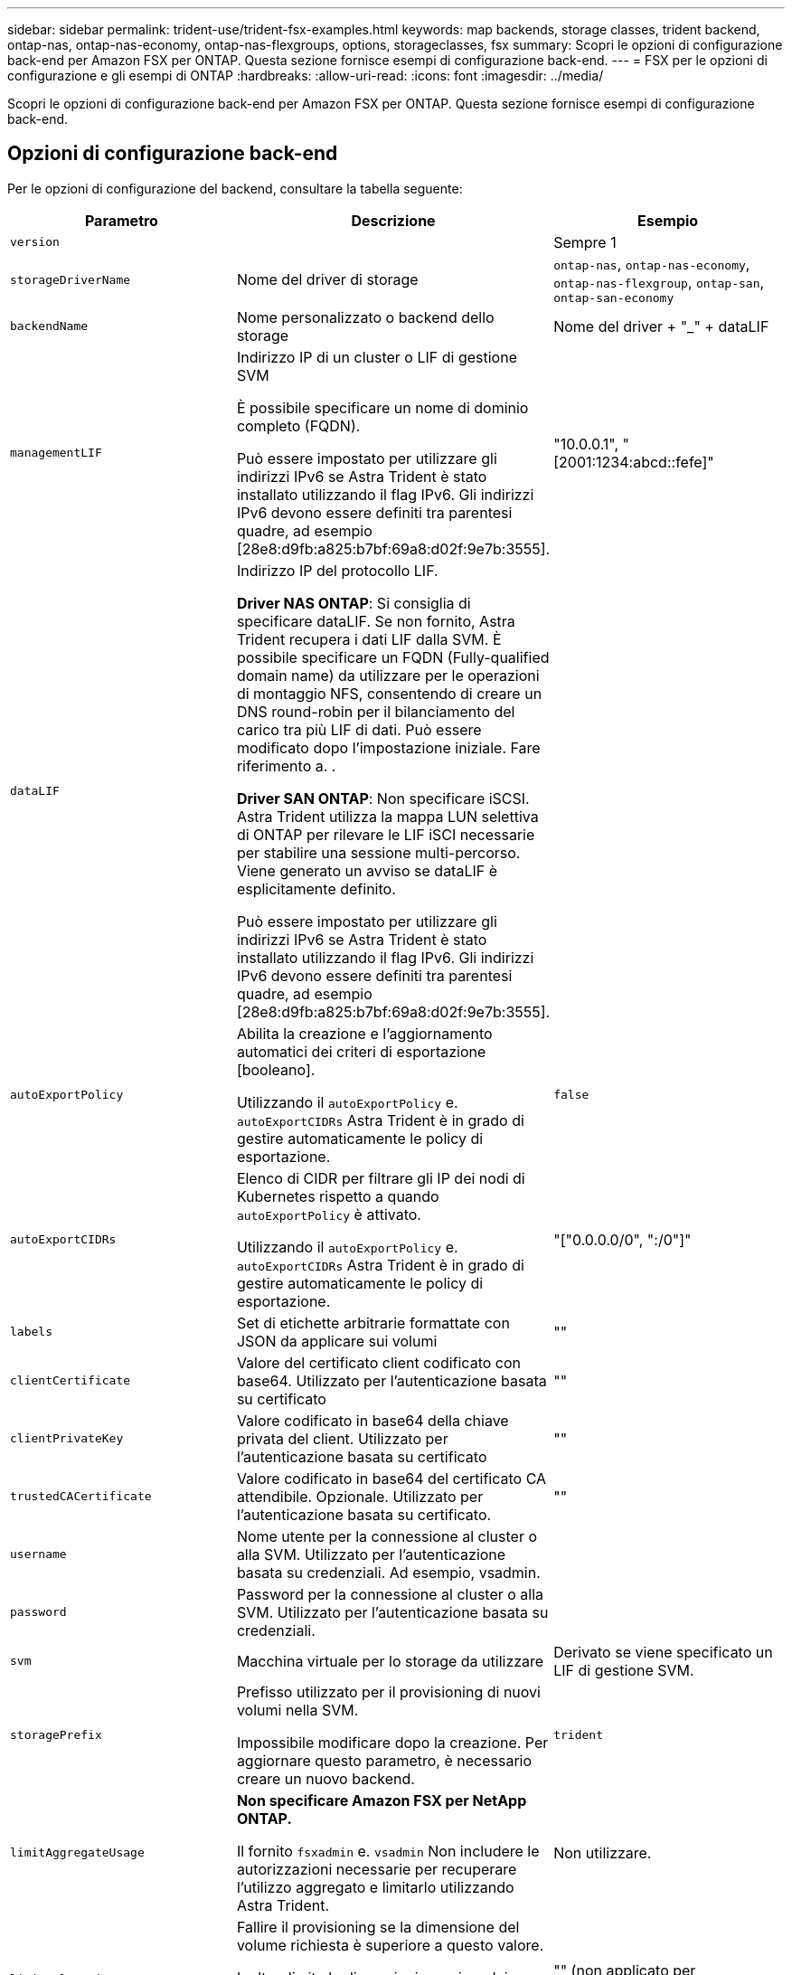 ---
sidebar: sidebar 
permalink: trident-use/trident-fsx-examples.html 
keywords: map backends, storage classes, trident backend, ontap-nas, ontap-nas-economy, ontap-nas-flexgroups, options, storageclasses, fsx 
summary: Scopri le opzioni di configurazione back-end per Amazon FSX per ONTAP. Questa sezione fornisce esempi di configurazione back-end. 
---
= FSX per le opzioni di configurazione e gli esempi di ONTAP
:hardbreaks:
:allow-uri-read: 
:icons: font
:imagesdir: ../media/


[role="lead"]
Scopri le opzioni di configurazione back-end per Amazon FSX per ONTAP. Questa sezione fornisce esempi di configurazione back-end.



== Opzioni di configurazione back-end

Per le opzioni di configurazione del backend, consultare la tabella seguente:

[cols="3"]
|===
| Parametro | Descrizione | Esempio 


| `version` |  | Sempre 1 


| `storageDriverName` | Nome del driver di storage | `ontap-nas`, `ontap-nas-economy`, `ontap-nas-flexgroup`, `ontap-san`, `ontap-san-economy` 


| `backendName` | Nome personalizzato o backend dello storage | Nome del driver + "_" + dataLIF 


| `managementLIF` | Indirizzo IP di un cluster o LIF di gestione SVM

È possibile specificare un nome di dominio completo (FQDN).

Può essere impostato per utilizzare gli indirizzi IPv6 se Astra Trident è stato installato utilizzando il flag IPv6. Gli indirizzi IPv6 devono essere definiti tra parentesi quadre, ad esempio [28e8:d9fb:a825:b7bf:69a8:d02f:9e7b:3555]. | "10.0.0.1", "[2001:1234:abcd::fefe]" 


| `dataLIF` | Indirizzo IP del protocollo LIF.

*Driver NAS ONTAP*: Si consiglia di specificare dataLIF. Se non fornito, Astra Trident recupera i dati LIF dalla SVM. È possibile specificare un FQDN (Fully-qualified domain name) da utilizzare per le operazioni di montaggio NFS, consentendo di creare un DNS round-robin per il bilanciamento del carico tra più LIF di dati. Può essere modificato dopo l'impostazione iniziale. Fare riferimento a. .

*Driver SAN ONTAP*: Non specificare iSCSI. Astra Trident utilizza la mappa LUN selettiva di ONTAP per rilevare le LIF iSCI necessarie per stabilire una sessione multi-percorso. Viene generato un avviso se dataLIF è esplicitamente definito.

Può essere impostato per utilizzare gli indirizzi IPv6 se Astra Trident è stato installato utilizzando il flag IPv6. Gli indirizzi IPv6 devono essere definiti tra parentesi quadre, ad esempio [28e8:d9fb:a825:b7bf:69a8:d02f:9e7b:3555]. |  


| `autoExportPolicy` | Abilita la creazione e l'aggiornamento automatici dei criteri di esportazione [booleano].

Utilizzando il `autoExportPolicy` e. `autoExportCIDRs` Astra Trident è in grado di gestire automaticamente le policy di esportazione. | `false` 


| `autoExportCIDRs` | Elenco di CIDR per filtrare gli IP dei nodi di Kubernetes rispetto a quando `autoExportPolicy` è attivato.

Utilizzando il `autoExportPolicy` e. `autoExportCIDRs` Astra Trident è in grado di gestire automaticamente le policy di esportazione. | "["0.0.0.0/0", ":/0"]" 


| `labels` | Set di etichette arbitrarie formattate con JSON da applicare sui volumi | "" 


| `clientCertificate` | Valore del certificato client codificato con base64. Utilizzato per l'autenticazione basata su certificato | "" 


| `clientPrivateKey` | Valore codificato in base64 della chiave privata del client. Utilizzato per l'autenticazione basata su certificato | "" 


| `trustedCACertificate` | Valore codificato in base64 del certificato CA attendibile. Opzionale. Utilizzato per l'autenticazione basata su certificato. | "" 


| `username` | Nome utente per la connessione al cluster o alla SVM. Utilizzato per l'autenticazione basata su credenziali. Ad esempio, vsadmin. |  


| `password` | Password per la connessione al cluster o alla SVM. Utilizzato per l'autenticazione basata su credenziali. |  


| `svm` | Macchina virtuale per lo storage da utilizzare | Derivato se viene specificato un LIF di gestione SVM. 


| `storagePrefix` | Prefisso utilizzato per il provisioning di nuovi volumi nella SVM.

Impossibile modificare dopo la creazione. Per aggiornare questo parametro, è necessario creare un nuovo backend. | `trident` 


| `limitAggregateUsage` | *Non specificare Amazon FSX per NetApp ONTAP.*

Il fornito `fsxadmin` e. `vsadmin` Non includere le autorizzazioni necessarie per recuperare l'utilizzo aggregato e limitarlo utilizzando Astra Trident. | Non utilizzare. 


| `limitVolumeSize` | Fallire il provisioning se la dimensione del volume richiesta è superiore a questo valore.

Inoltre, limita le dimensioni massime dei volumi gestiti per qtree e LUN, oltre a `qtreesPerFlexvol` Consente di personalizzare il numero massimo di qtree per FlexVol. | "" (non applicato per impostazione predefinita) 


| `lunsPerFlexvol` | Il numero massimo di LUN per FlexVol deve essere compreso nell'intervallo [50, 200].

Solo SAN. | `100` 


| `debugTraceFlags` | Flag di debug da utilizzare per la risoluzione dei problemi. Ad esempio, {"api":false,} method":true

Non utilizzare `debugTraceFlags` a meno che non si stia eseguendo la risoluzione dei problemi e non si richieda un dump dettagliato del log. | nullo 


| `nfsMountOptions` | Elenco separato da virgole delle opzioni di montaggio NFS.

Le opzioni di montaggio per i volumi persistenti di Kubernetes sono normalmente specificate nelle classi di storage, ma se non sono specificate opzioni di montaggio in una classe di storage, Astra Trident tornerà a utilizzare le opzioni di montaggio specificate nel file di configurazione del backend di storage.

Se non sono specificate opzioni di montaggio nella classe di storage o nel file di configurazione, Astra Trident non imposta alcuna opzione di montaggio su un volume persistente associato. | "" 


| `nasType` | Configurare la creazione di volumi NFS o SMB.

Le opzioni sono `nfs`, `smb`o nullo.

*Deve essere impostato su `smb` Per i volumi SMB.* l'impostazione su Null imposta come predefinita i volumi NFS. | `nfs` 


| `qtreesPerFlexvol` | Qtree massimi per FlexVol, devono essere compresi nell'intervallo [50, 300] | `200` 


| `smbShare` | È possibile specificare una delle seguenti opzioni: Il nome di una condivisione SMB creata utilizzando la console di gestione Microsoft o l'interfaccia utente di ONTAP o un nome per consentire ad Astra Trident di creare la condivisione SMB.

Questo parametro è obbligatorio per i backend Amazon FSX per ONTAP. | `smb-share` 


| `useREST` | Parametro booleano per l'utilizzo delle API REST di ONTAP. *Anteprima tecnica*

`useREST` viene fornito come **anteprima tecnica** consigliata per ambienti di test e non per carichi di lavoro di produzione. Quando è impostato su `true`, Astra Trident utilizzerà le API REST di ONTAP per comunicare con il backend.

Questa funzione richiede ONTAP 9.11.1 e versioni successive. Inoltre, il ruolo di accesso ONTAP utilizzato deve avere accesso a. `ontap` applicazione. Ciò è soddisfatto dal predefinito `vsadmin` e. `cluster-admin` ruoli. | `false` 


| `aws` | Puoi specificare quanto segue nel file di configurazione per AWS FSX per ONTAP:
- `fsxFilesystemID`: Specificare l'ID del file system AWS FSX.
- `apiRegion`: Nome regione API AWS.
- `apikey`: Chiave API AWS.
- `secretKey`: Chiave segreta AWS. | ``
``


`""`
`""`
`""` 


| `credentials` | Specifica le credenziali della SVM di FSX da archiviare in AWS Secret Manager.
- `name`: Amazon Resource Name (ARN) del segreto, che contiene le credenziali di SVM.
- `type`: Impostare su `awsarn`.
Fare riferimento a. link:https://docs.aws.amazon.com/secretsmanager/latest/userguide/create_secret.html["Creare un segreto AWS Secrets Manager"^] per ulteriori informazioni. |  
|===


=== Aggiornare `dataLIF` dopo la configurazione iniziale

È possibile modificare la LIF dei dati dopo la configurazione iniziale eseguendo il seguente comando per fornire al nuovo file JSON di back-end i dati aggiornati LIF.

[listing]
----
tridentctl update backend <backend-name> -f <path-to-backend-json-file-with-updated-dataLIF>
----

NOTE: Se i PVC sono collegati a uno o più pod, è necessario abbassare tutti i pod corrispondenti e riportarli di nuovo in alto per rendere effettiva la nuova LIF dei dati.



== Opzioni di configurazione back-end per il provisioning dei volumi

È possibile controllare il provisioning predefinito utilizzando queste opzioni in `defaults` della configurazione. Per un esempio, vedere gli esempi di configurazione riportati di seguito.

[cols="3"]
|===
| Parametro | Descrizione | Predefinito 


| `spaceAllocation` | Allocazione dello spazio per LUN | `true` 


| `spaceReserve` | Modalità di riserva dello spazio; "nessuno" (sottile) o "volume" (spesso) | `none` 


| `snapshotPolicy` | Policy di Snapshot da utilizzare | `none` 


| `qosPolicy` | Gruppo di criteri QoS da assegnare per i volumi creati. Scegliere una delle opzioni qosPolicy o adaptiveQosPolicy per pool di storage o backend.

L'utilizzo di gruppi di policy QoS con Astra Trident richiede ONTAP 9.8 o versione successiva.

Si consiglia di utilizzare un gruppo di policy QoS non condiviso e di assicurarsi che il gruppo di policy venga applicato a ciascun componente singolarmente. Un gruppo di policy QoS condiviso applicherà il limite massimo per il throughput totale di tutti i carichi di lavoro. | "" 


| `adaptiveQosPolicy` | Gruppo di criteri QoS adattivi da assegnare per i volumi creati. Scegliere una delle opzioni qosPolicy o adaptiveQosPolicy per pool di storage o backend.

Non supportato da ontap-nas-Economy. | "" 


| `snapshotReserve` | Percentuale di volume riservato agli snapshot "0" | Se `snapshotPolicy` è `none`, `else` "" 


| `splitOnClone` | Separare un clone dal suo padre al momento della creazione | `false` 


| `encryption` | Abilitare NetApp Volume Encryption (NVE) sul nuovo volume; il valore predefinito è `false`. NVE deve essere concesso in licenza e abilitato sul cluster per utilizzare questa opzione.

Se NAE è attivato sul backend, tutti i volumi forniti in Astra Trident saranno abilitati per NAE.

Per ulteriori informazioni, fare riferimento a: link:../trident-reco/security-reco.html["Come funziona Astra Trident con NVE e NAE"]. | `false` 


| `luksEncryption` | Attivare la crittografia LUKS. Fare riferimento a. link:../trident-reco/security-reco.html#Use-Linux-Unified-Key-Setup-(LUKS)["Utilizzo di Linux Unified Key Setup (LUKS)"].

Solo SAN. | "" 


| `tieringPolicy` | Policy di tiering da utilizzare	`none` | `snapshot-only` Per la configurazione SVM-DR precedente a ONTAP 9.5 


| `unixPermissions` | Per i nuovi volumi.

*Lasciare vuoto per i volumi SMB.* | "" 


| `securityStyle` | Stile di sicurezza per nuovi volumi.

Supporto di NFS `mixed` e. `unix` stili di sicurezza.

Supporto SMB `mixed` e. `ntfs` stili di sicurezza. | Il valore predefinito di NFS è `unix`.

Il valore predefinito di SMB è `ntfs`. 
|===


== Configurazioni di esempio

.Configurazione della classe di storage per volumi SMB
[%collapsible]
====
Utilizzo di `nasType`, `node-stage-secret-name`, e. `node-stage-secret-namespace`, È possibile specificare un volume SMB e fornire le credenziali Active Directory richieste. I volumi SMB sono supportati utilizzando `ontap-nas` solo driver.

[listing]
----
apiVersion: storage.k8s.io/v1
kind: StorageClass
metadata:
  name: nas-smb-sc
provisioner: csi.trident.netapp.io
parameters:
  backendType: "ontap-nas"
  trident.netapp.io/nasType: "smb"
  csi.storage.k8s.io/node-stage-secret-name: "smbcreds"
  csi.storage.k8s.io/node-stage-secret-namespace: "default"
----
====
.Configurazione per AWS FSX per ONTAP con gestore segreto
[%collapsible]
====
[listing]
----
apiVersion: trident.netapp.io/v1
kind: TridentBackendConfig
metadata:
  name: backend-tbc-ontap-nas
spec:
  version: 1
  storageDriverName: ontap-nas
  backendName: tbc-ontap-nas
  svm: svm-name
  aws:
    fsxFilesystemID: fs-xxxxxxxxxx
  managementLIF:
  credentials:
    name: "arn:aws:secretsmanager:us-west-2:xxxxxxxx:secret:secret-name"
    type: awsarn
----
====